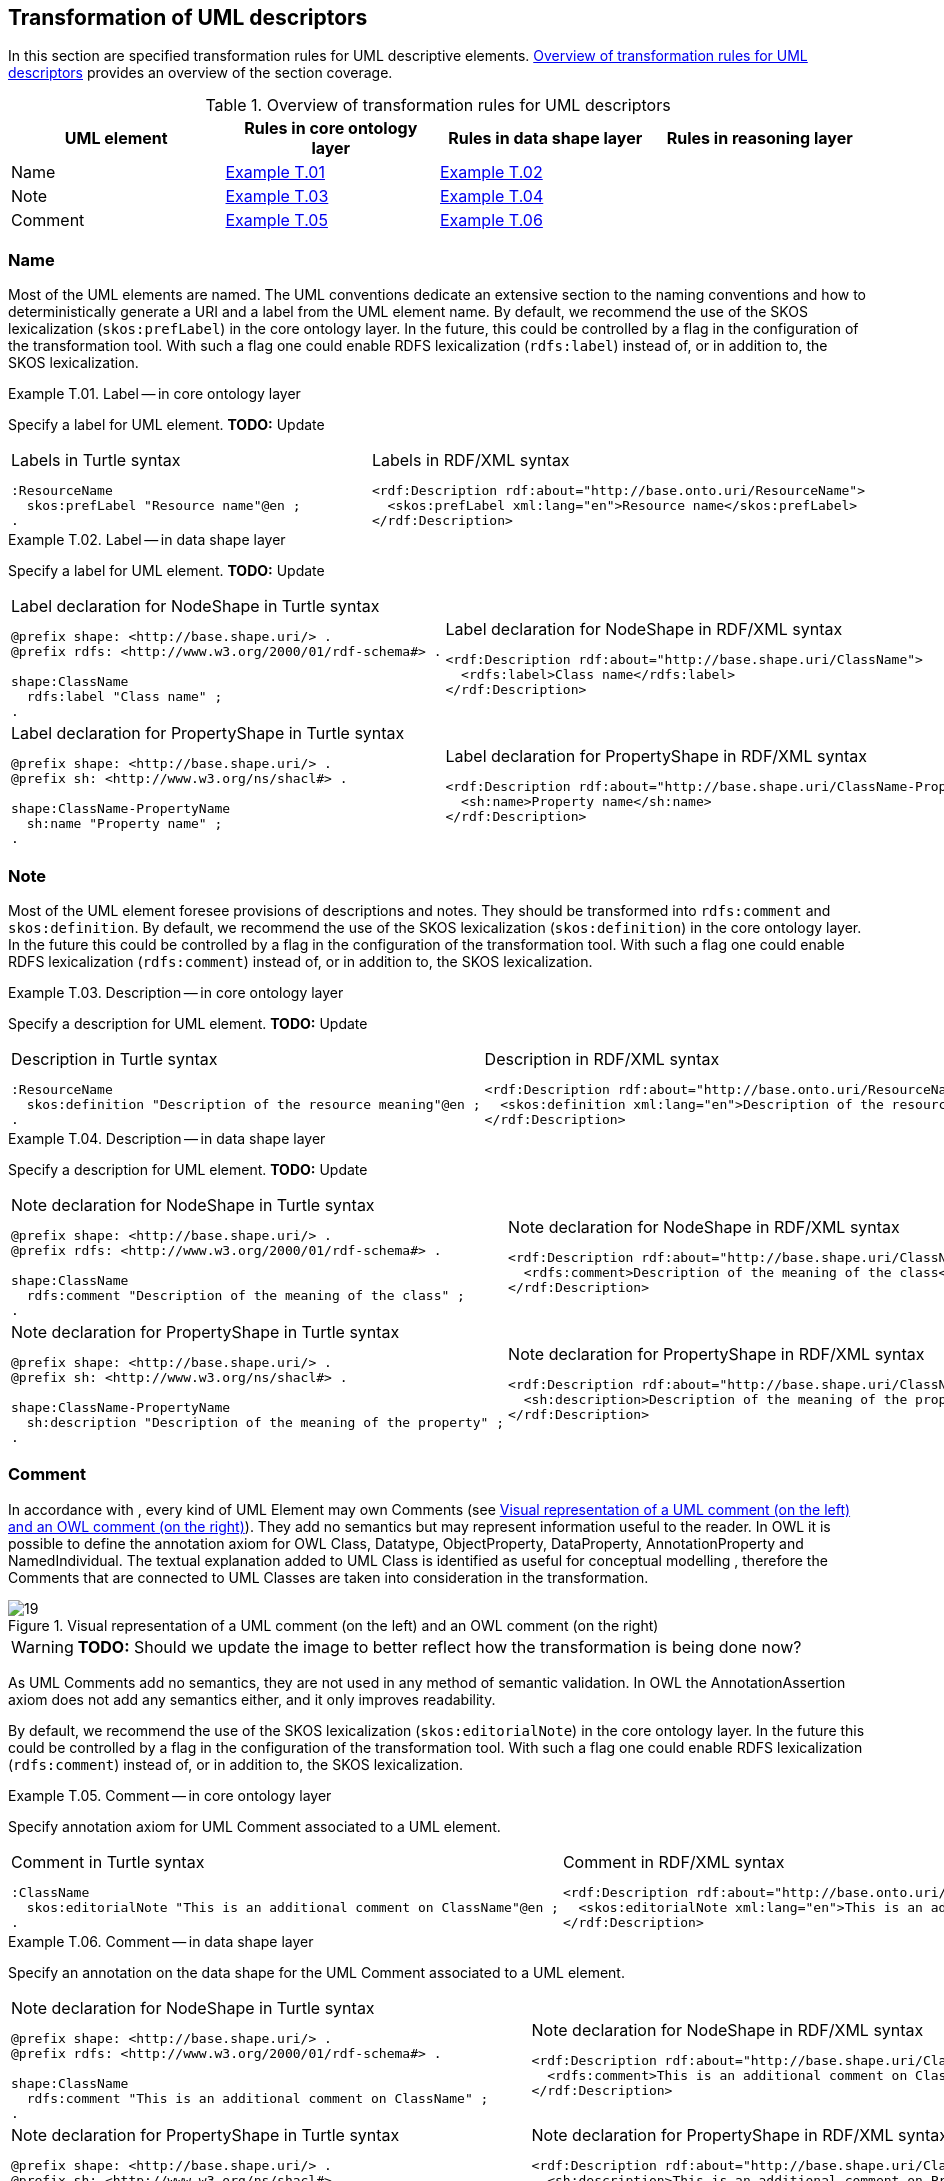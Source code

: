 [[sec:tran-rules4]]
== Transformation of UML descriptors

In this section are specified transformation rules for UML descriptive elements. <<tab:descriptiors-overview>> provides an overview of the section coverage.

[[tab:descriptiors-overview]]
.Overview of transformation rules for UML descriptors
[cols="<,<,<,<",options="header",]
|===
|UML element |Rules in core ontology layer |Rules in data shape layer |Rules in reasoning layer
|Name |<<rule:element-label-core>> |<<rule:element-label-ds>> |
|Note |<<rule:element-definition-core>> |<<rule:element-definition-ds>> |
|Comment |<<rule:element-external-comment-core>> |<<rule:element-external-comment-ds>> |
|===

=== Name

Most of the UML elements are named. The UML conventions dedicate an extensive section to the naming conventions and how to deterministically generate a URI and a label from the UML element name. By default, we recommend the use of the SKOS lexicalization (`skos:prefLabel`) in the core ontology layer. In the future, this could be controlled by a flag in the configuration of the transformation tool. With such a flag one could enable RDFS lexicalization (`rdfs:label`) instead of, or in addition to, the SKOS lexicalization.

[#rule:element-label-core,source,XML,caption='',title='{example-caption} {counter:rule-cnt:T.01}. Label -- in core ontology layer',reftext='{example-caption} {rule-cnt}']
====
Specify a label for UML element. *TODO:* Update
====

[cols="a,a", options="noheader"]
|===
|
.Labels in Turtle syntax
[source,Turtle]
----
:ResourceName
  skos:prefLabel "Resource name"@en ;
.
----
|
.Labels in RDF/XML syntax
[source,XML]
----
<rdf:Description rdf:about="http://base.onto.uri/ResourceName">
  <skos:prefLabel xml:lang="en">Resource name</skos:prefLabel>
</rdf:Description>
----
|===


[#rule:element-label-ds,source,XML,caption='',title='{example-caption} {counter:rule-cnt:T.01}. Label -- in data shape layer',reftext='{example-caption} {rule-cnt}']
====
Specify a label for UML element. *TODO:* Update
====

[cols="a,a", options="noheader"]
|===
|
.Label declaration for NodeShape in Turtle syntax
[source,Turtle]
----
@prefix shape: <http://base.shape.uri/> .
@prefix rdfs: <http://www.w3.org/2000/01/rdf-schema#> .

shape:ClassName
  rdfs:label "Class name" ;
.
----
|
.Label declaration for NodeShape in RDF/XML syntax
[source,XML]
----
<rdf:Description rdf:about="http://base.shape.uri/ClassName">
  <rdfs:label>Class name</rdfs:label>
</rdf:Description>
----

|
.Label declaration for PropertyShape in Turtle syntax
[source,Turtle]
----
@prefix shape: <http://base.shape.uri/> .
@prefix sh: <http://www.w3.org/ns/shacl#> .

shape:ClassName-PropertyName
  sh:name "Property name" ;
.
----
|
.Label declaration for PropertyShape in RDF/XML syntax
[source,XML]
----
<rdf:Description rdf:about="http://base.shape.uri/ClassName-PropertyName">
  <sh:name>Property name</sh:name>
</rdf:Description>
----
|===

=== Note

Most of the UML element foresee provisions of descriptions and notes. They should be transformed into `rdfs:comment` and `skos:definition`.
By default, we recommend the use of the SKOS lexicalization (`skos:definition`) in the core ontology layer. In the future this could be controlled by a flag in the configuration of the transformation tool. With such a flag one could enable RDFS lexicalization (`rdfs:comment`) instead of, or in addition to, the SKOS lexicalization.


[#rule:element-definition-core,source,XML,caption='',title='{example-caption} {counter:rule-cnt:D.1}. Description -- in core ontology layer',reftext='{example-caption} {rule-cnt}']
====
Specify a description for UML element. *TODO:* Update
====

[cols="a,a", options="noheader"]
|===
|
.Description in Turtle syntax
[source,Turtle]
----
:ResourceName
  skos:definition "Description of the resource meaning"@en ;
.
----
|
.Description in RDF/XML syntax
[source,XML]
----
<rdf:Description rdf:about="http://base.onto.uri/ResourceName">
  <skos:definition xml:lang="en">Description of the resource meaning</skos:definition>
</rdf:Description>
----
|===

[#rule:element-definition-ds,source,XML,caption='',title='{example-caption} {counter:rule-cnt:D.1}. Description -- in data shape layer',reftext='{example-caption} {rule-cnt}']
====
Specify a description for UML element. *TODO:* Update
====

[cols="a,a", options="noheader"]
|===
|
.Note declaration for NodeShape in Turtle syntax
[source,Turtle]
----
@prefix shape: <http://base.shape.uri/> .
@prefix rdfs: <http://www.w3.org/2000/01/rdf-schema#> .

shape:ClassName
  rdfs:comment "Description of the meaning of the class" ;
.
----
|
.Note declaration for NodeShape in RDF/XML syntax
[source,XML]
----
<rdf:Description rdf:about="http://base.shape.uri/ClassName">
  <rdfs:comment>Description of the meaning of the class</rdfs:label>
</rdf:Description>
----

|
.Note declaration for PropertyShape in Turtle syntax
[source,Turtle]
----
@prefix shape: <http://base.shape.uri/> .
@prefix sh: <http://www.w3.org/ns/shacl#> .

shape:ClassName-PropertyName
  sh:description "Description of the meaning of the property" ;
.
----
|
.Note declaration for PropertyShape in RDF/XML syntax
[source,XML]
----
<rdf:Description rdf:about="http://base.shape.uri/ClassName-PropertyName">
  <sh:description>Description of the meaning of the property</sh:description>
</rdf:Description>
----
|===


=== Comment

In accordance with , every kind of UML Element may own Comments (see <<fig:comment-visual>>). They add no semantics but may represent information useful to the reader. In OWL it is possible to define the annotation axiom for OWL Class, Datatype, ObjectProperty, DataProperty, AnnotationProperty and NamedIndividual. The textual explanation added to UML Class is identified as useful for conceptual modelling , therefore the Comments that are connected to UML Classes are taken into consideration in the transformation.


.Visual representation of a UML comment (on the left) and an OWL comment (on the right)
[#fig:comment-visual]
image::f19.png[19]
WARNING: **TODO:** Should we update the image to better reflect how the transformation is being done now?

As UML Comments add no semantics, they are not used in any method of semantic validation. In OWL the AnnotationAssertion axiom does not add any semantics either, and it only improves readability.

By default, we recommend the use of the SKOS lexicalization (`skos:editorialNote`) in the core ontology layer. In the future this could be controlled by a flag in the configuration of the transformation tool. With such a flag one could enable RDFS lexicalization (`rdfs:comment`) instead of, or in addition to, the SKOS lexicalization.

[#rule:element-external-comment-core,source,XML,caption='',title='{example-caption} {counter:rule-cnt:D.1}. Comment -- in core ontology layer',reftext='{example-caption} {rule-cnt}']
====
Specify annotation axiom for UML Comment associated to a UML element.
====

[cols="a,a", options="noheader"]
|===
|
.Comment in Turtle syntax
[source,Turtle]
----
:ClassName
  skos:editorialNote "This is an additional comment on ClassName"@en ;
.
----
|
.Comment in RDF/XML syntax
[source,XML]
----
<rdf:Description rdf:about="http://base.onto.uri/ClassName">
  <skos:editorialNote xml:lang="en">This is an additional comment on ClassName</skos:editorialNote>
</rdf:Description>
----
|===

[#rule:element-external-comment-ds,source,XML,caption='',title='{example-caption} {counter:rule-cnt:D.1}. Comment -- in data shape layer',reftext='{example-caption} {rule-cnt}']
====
Specify an annotation on the data shape for the UML Comment associated to a UML element.
====

[cols="a,a", options="noheader"]
|===
|
.Note declaration for NodeShape in Turtle syntax
[source,Turtle]
----
@prefix shape: <http://base.shape.uri/> .
@prefix rdfs: <http://www.w3.org/2000/01/rdf-schema#> .

shape:ClassName
  rdfs:comment "This is an additional comment on ClassName" ;
.
----
|
.Note declaration for NodeShape in RDF/XML syntax
[source,XML]
----
<rdf:Description rdf:about="http://base.shape.uri/ClassName">
  <rdfs:comment>This is an additional comment on ClassName</rdfs:label>
</rdf:Description>
----

|
.Note declaration for PropertyShape in Turtle syntax
[source,Turtle]
----
@prefix shape: <http://base.shape.uri/> .
@prefix sh: <http://www.w3.org/ns/shacl#> .
@prefix rdfs: <http://www.w3.org/2000/01/rdf-schema#> .

shape:ClassName-PropertyName
  sh:description "This is an additional comment on PropertyName" ;
.
----
|
.Note declaration for PropertyShape in RDF/XML syntax
[source,XML]
----
<rdf:Description rdf:about="http://base.shape.uri/ClassName-PropertyName">
  <sh:description>This is an additional comment on PropertyName</sh:description>
</rdf:Description>
----
WARNING: *QUESTION:* should we use here `rdfs:comment` instead of adding a second value to `sh:description`?
|===


WARNING: TODO: Discuss whether we should include language tags (by default, or if explicitly specified in the model, or if controlled by configuration)?